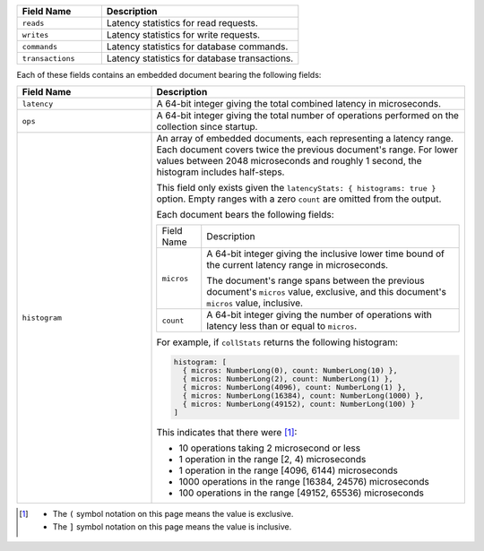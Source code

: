 
.. list-table::
    :header-rows: 1
    :widths: 30 70

    * - Field Name
      - Description

    * - ``reads``
      - Latency statistics for read requests.

    * - ``writes``
      - Latency statistics for write requests.

    * - ``commands``
      - Latency statistics for database commands.

    * - ``transactions``
      - Latency statistics for database transactions.

Each of these fields contains an embedded document bearing the
following fields:

.. list-table::
    :header-rows: 1
    :widths: 30 70

    * - Field Name
      - Description

    * - ``latency``
      - A 64-bit integer giving the total combined
        latency in microseconds.

    * - ``ops``
      - A 64-bit integer giving the total number of
        operations performed on the collection since startup.

    * - ``histogram``
      - An array of embedded documents, each representing a latency range.
        Each document covers twice the previous document's range. For
        lower values between 2048 microseconds and roughly 1 second,
        the histogram includes half-steps.

        This field only exists given the
        ``latencyStats: { histograms: true }`` option. Empty ranges with
        a zero ``count`` are omitted from the output.

        Each document bears the following fields:

        .. list-table::

           * - Field Name
             - Description

           * - ``micros``
             - A 64-bit integer giving the inclusive
               lower time bound of the current latency range in
               microseconds.

               The document's range spans between the previous document's
               ``micros`` value, exclusive, and this document's
               ``micros`` value, inclusive.

           * - ``count``
             - A 64-bit integer giving the number of
               operations with latency less than or equal to ``micros``.

        For example, if ``collStats`` returns the following histogram:

        .. code-block:: javascript

           histogram: [
             { micros: NumberLong(0), count: NumberLong(10) },
             { micros: NumberLong(2), count: NumberLong(1) },
             { micros: NumberLong(4096), count: NumberLong(1) },
             { micros: NumberLong(16384), count: NumberLong(1000) },
             { micros: NumberLong(49152), count: NumberLong(100) }
           ]

        This indicates that there were [#inclusive_symbols]_:

        - 10 operations taking 2 microsecond or less
        - 1 operation in the range [2, 4) microseconds
        - 1 operation in the range [4096, 6144) microseconds
        - 1000 operations in the range [16384, 24576) microseconds
        - 100 operations in the range [49152, 65536) microseconds

.. [#inclusive_symbols] 

    - The ``(`` symbol notation on this page means the value is exclusive.
    - The ``]`` symbol notation on this page means the value is inclusive.


